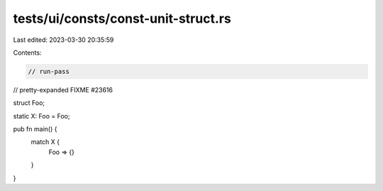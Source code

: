 tests/ui/consts/const-unit-struct.rs
====================================

Last edited: 2023-03-30 20:35:59

Contents:

.. code-block:: rs

    // run-pass
// pretty-expanded FIXME #23616

struct Foo;

static X: Foo = Foo;

pub fn main() {
    match X {
        Foo => {}
    }
}


